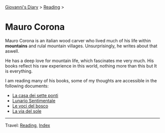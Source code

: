 #+startup: content indent

[[file:../../index.org][Giovanni's Diary]] > [[file:../reading.org][Reading]] >

* Mauro Corona
#+INDEX: Giovanni's Diary!Reading!Mauro Corona

Mauro Corona is an italian wood carver who lived much of his life
within **mountains** and rulal mountain villages. Unsurprisingly, he
writes about that aswell.

He has a deep love for mountain life, which fascinates me very
much. His books reflect his raw experience in this world, nothing
more than this but It is everything.

I am reading many of his books, some of my thoughts are accessible
in the following documents:

- [[file:mauro-corona-la-casa-dei-sette-ponti.org][La casa dei sette ponti]]
- [[file:mauro-corona-lunario-sentimentale.org][Lunario Sentimentale]]
- [[file:mauro-corona-le-voci-del-bosco.org][Le voci del bosco]]
- [[file:mauro-corona-la-via-del-sole.org][La via del sole]]
  
-----

Travel: [[file:../reading.org][Reading]], [[file:../../theindex.org][Index]]
